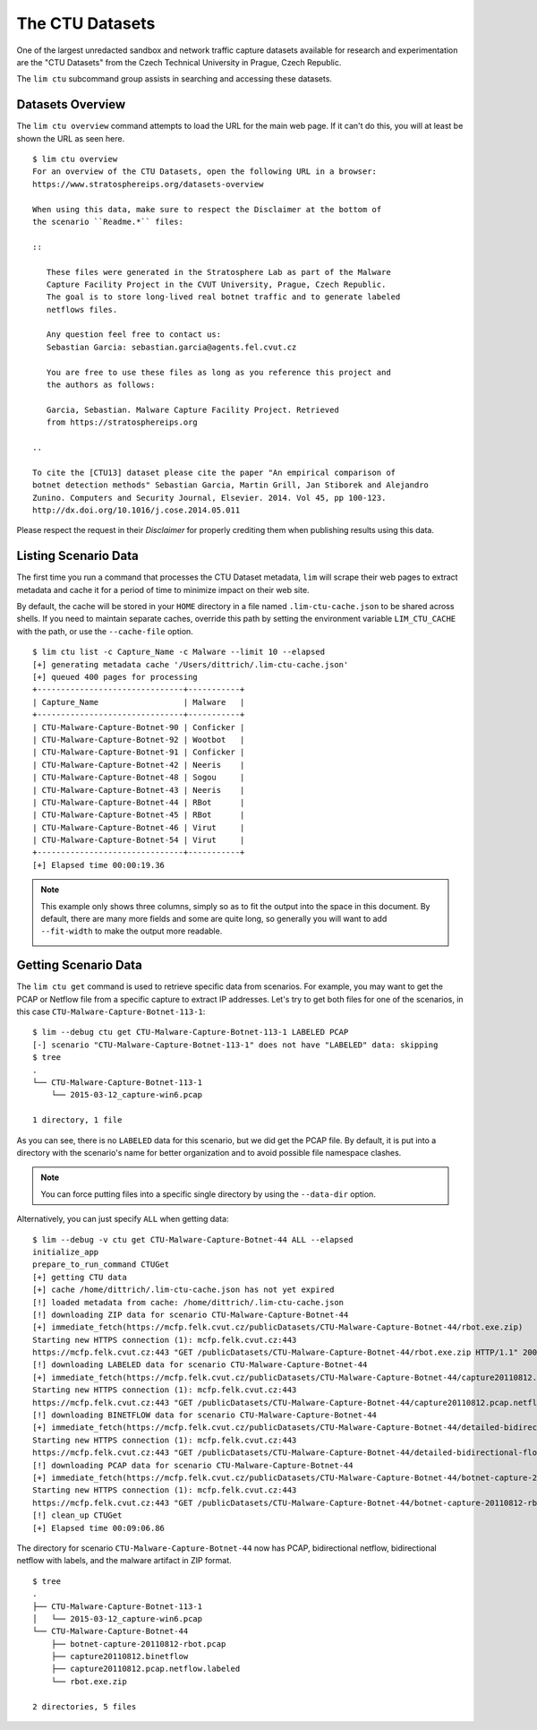 .. _ctu_datasets:

================
The CTU Datasets
================

One of the largest unredacted sandbox and network traffic capture datasets
available for research and experimentation are the "CTU Datasets" from the
Czech Technical University in Prague, Czech Republic.

The ``lim ctu`` subcommand group assists in searching and accessing
these datasets.

Datasets Overview
-----------------

The ``lim ctu overview`` command attempts to load the URL for the main web
page. If it can't do this, you will at least be shown the URL as seen
here.

::

    $ lim ctu overview
    For an overview of the CTU Datasets, open the following URL in a browser:
    https://www.stratosphereips.org/datasets-overview

    When using this data, make sure to respect the Disclaimer at the bottom of
    the scenario ``Readme.*`` files:

    ::

       These files were generated in the Stratosphere Lab as part of the Malware
       Capture Facility Project in the CVUT University, Prague, Czech Republic.
       The goal is to store long-lived real botnet traffic and to generate labeled
       netflows files.

       Any question feel free to contact us:
       Sebastian Garcia: sebastian.garcia@agents.fel.cvut.cz

       You are free to use these files as long as you reference this project and
       the authors as follows:

       Garcia, Sebastian. Malware Capture Facility Project. Retrieved
       from https://stratosphereips.org

    ..

    To cite the [CTU13] dataset please cite the paper "An empirical comparison of
    botnet detection methods" Sebastian Garcia, Martin Grill, Jan Stiborek and Alejandro
    Zunino. Computers and Security Journal, Elsevier. 2014. Vol 45, pp 100-123.
    http://dx.doi.org/10.1016/j.cose.2014.05.011

..

Please respect the request in their *Disclaimer* for properly crediting them when
publishing results using this data.

Listing Scenario Data
---------------------

The first time you run a command that processes the CTU Dataset metadata, ``lim``
will scrape their web pages to extract metadata and cache it for a period of time
to minimize impact on their web site.

By default, the cache will be stored in your ``HOME`` directory in a file named
``.lim-ctu-cache.json`` to be shared across shells. If you need to maintain separate
caches, override this path by setting the environment variable ``LIM_CTU_CACHE``
with the path, or use the ``--cache-file`` option.

::

    $ lim ctu list -c Capture_Name -c Malware --limit 10 --elapsed
    [+] generating metadata cache '/Users/dittrich/.lim-ctu-cache.json'
    [+] queued 400 pages for processing
    +-------------------------------+-----------+
    | Capture_Name                  | Malware   |
    +-------------------------------+-----------+
    | CTU-Malware-Capture-Botnet-90 | Conficker |
    | CTU-Malware-Capture-Botnet-92 | Wootbot   |
    | CTU-Malware-Capture-Botnet-91 | Conficker |
    | CTU-Malware-Capture-Botnet-42 | Neeris    |
    | CTU-Malware-Capture-Botnet-48 | Sogou     |
    | CTU-Malware-Capture-Botnet-43 | Neeris    |
    | CTU-Malware-Capture-Botnet-44 | RBot      |
    | CTU-Malware-Capture-Botnet-45 | RBot      |
    | CTU-Malware-Capture-Botnet-46 | Virut     |
    | CTU-Malware-Capture-Botnet-54 | Virut     |
    +-------------------------------+-----------+
    [+] Elapsed time 00:00:19.36

..

.. note::

    This example only shows three columns, simply so as to fit
    the output into the space in this document. By default, there
    are many more fields and some are quite long, so generally you
    will want to add ``--fit-width`` to make the output more readable.

    .. image:: images/lim-ctu-list-fit-width.png

..


Getting Scenario Data
---------------------

The ``lim ctu get`` command is used to retrieve specific data from scenarios.
For example, you may want to get the PCAP or Netflow file from a specific
capture to extract IP addresses. Let's try to get both files for one of
the scenarios, in this case ``CTU-Malware-Capture-Botnet-113-1``:

::

    $ lim --debug ctu get CTU-Malware-Capture-Botnet-113-1 LABELED PCAP
    [-] scenario "CTU-Malware-Capture-Botnet-113-1" does not have "LABELED" data: skipping
    $ tree
    .
    └── CTU-Malware-Capture-Botnet-113-1
        └── 2015-03-12_capture-win6.pcap

    1 directory, 1 file

..

As you can see, there is no ``LABELED`` data for this scenario, but we did get
the PCAP file. By default, it is put into a directory with the scenario's name
for better organization and to avoid possible file namespace clashes.

.. note::

   You can force putting files into a specific single directory by using the
   ``--data-dir`` option.

..

Alternatively, you can just specify ``ALL`` when getting data:

::

    $ lim --debug -v ctu get CTU-Malware-Capture-Botnet-44 ALL --elapsed
    initialize_app
    prepare_to_run_command CTUGet
    [+] getting CTU data
    [+] cache /home/dittrich/.lim-ctu-cache.json has not yet expired
    [!] loaded metadata from cache: /home/dittrich/.lim-ctu-cache.json
    [!] downloading ZIP data for scenario CTU-Malware-Capture-Botnet-44
    [+] immediate_fetch(https://mcfp.felk.cvut.cz/publicDatasets/CTU-Malware-Capture-Botnet-44/rbot.exe.zip)
    Starting new HTTPS connection (1): mcfp.felk.cvut.cz:443
    https://mcfp.felk.cvut.cz:443 "GET /publicDatasets/CTU-Malware-Capture-Botnet-44/rbot.exe.zip HTTP/1.1" 200 108991
    [!] downloading LABELED data for scenario CTU-Malware-Capture-Botnet-44
    [+] immediate_fetch(https://mcfp.felk.cvut.cz/publicDatasets/CTU-Malware-Capture-Botnet-44/capture20110812.pcap.netflow.labeled)
    Starting new HTTPS connection (1): mcfp.felk.cvut.cz:443
    https://mcfp.felk.cvut.cz:443 "GET /publicDatasets/CTU-Malware-Capture-Botnet-44/capture20110812.pcap.netflow.labeled HTTP/1.1" 200 1506223384
    [!] downloading BINETFLOW data for scenario CTU-Malware-Capture-Botnet-44
    [+] immediate_fetch(https://mcfp.felk.cvut.cz/publicDatasets/CTU-Malware-Capture-Botnet-44/detailed-bidirectional-flow-labels/capture20110812.binetflow)
    Starting new HTTPS connection (1): mcfp.felk.cvut.cz:443
    https://mcfp.felk.cvut.cz:443 "GET /publicDatasets/CTU-Malware-Capture-Botnet-44/detailed-bidirectional-flow-labels/capture20110812.binetflow HTTP/1.1" 200 639643247
    [!] downloading PCAP data for scenario CTU-Malware-Capture-Botnet-44
    [+] immediate_fetch(https://mcfp.felk.cvut.cz/publicDatasets/CTU-Malware-Capture-Botnet-44/botnet-capture-20110812-rbot.pcap)
    Starting new HTTPS connection (1): mcfp.felk.cvut.cz:443
    https://mcfp.felk.cvut.cz:443 "GET /publicDatasets/CTU-Malware-Capture-Botnet-44/botnet-capture-20110812-rbot.pcap HTTP/1.1" 200 128575191
    [!] clean_up CTUGet
    [+] Elapsed time 00:09:06.86

..

The directory for scenario ``CTU-Malware-Capture-Botnet-44`` now has PCAP,
bidirectional netflow, bidirectional netflow with labels, and the malware
artifact in ZIP format.

::

    $ tree
    .
    ├── CTU-Malware-Capture-Botnet-113-1
    │   └── 2015-03-12_capture-win6.pcap
    └── CTU-Malware-Capture-Botnet-44
        ├── botnet-capture-20110812-rbot.pcap
        ├── capture20110812.binetflow
        ├── capture20110812.pcap.netflow.labeled
        └── rbot.exe.zip

    2 directories, 5 files

..

.. EOF
